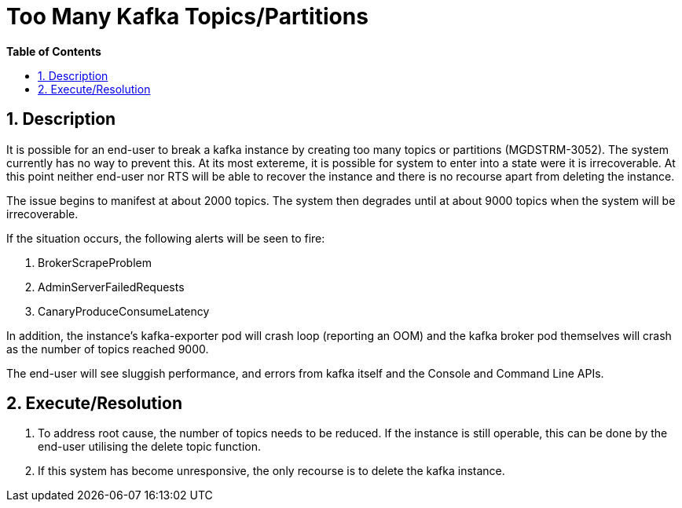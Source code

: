 // begin header
ifdef::env-github[]
:tip-caption: :bulb:
:note-caption: :information_source:
:important-caption: :heavy_exclamation_mark:
:caution-caption: :fire:
:warning-caption: :warning:
endif::[]
:numbered:
:toc: macro
:toc-title: pass:[<b>Table of Contents</b>]
// end header
= Too Many Kafka Topics/Partitions

toc::[]

== Description

It is possible for an end-user to break a kafka instance by creating too many topics or partitions (MGDSTRM-3052). The system currently has no way to prevent this.
At its most extereme, it is possible for system to enter into a state were it is irrecoverable. At this point neither end-user nor RTS will be able to recover the instance and there is no recourse apart from deleting the instance.

The issue begins to manifest at about 2000 topics.  The system then degrades until at about 9000 topics when the system will be irrecoverable.

If the situation occurs, the following alerts will be seen to fire:

1. BrokerScrapeProblem
1. AdminServerFailedRequests
1. CanaryProduceConsumeLatency

In addition, the instance's kafka-exporter pod will crash loop (reporting an OOM) and the kafka broker pod themselves will crash as the number of topics reached 9000.

The end-user will see sluggish performance, and errors from kafka itself and the Console and Command Line APIs.

== Execute/Resolution

1. To address root cause, the number of topics needs to be reduced.  If the instance is still operable, this can be done by the end-user utilising the delete topic function.
1. If this system has become unresponsive, the only recourse is to delete the kafka instance.
